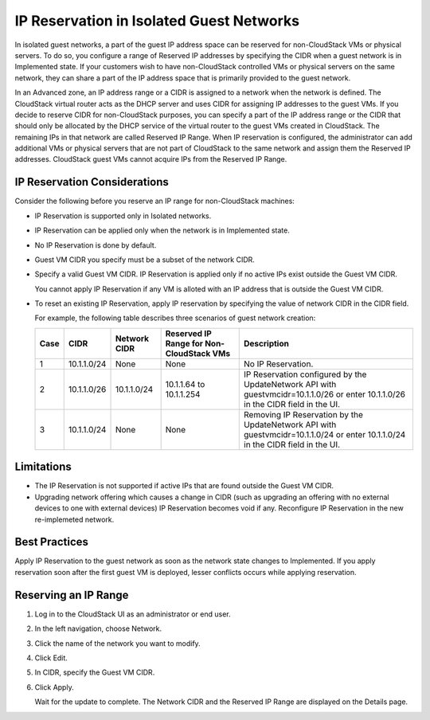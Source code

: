 .. Licensed to the Apache Software Foundation (ASF) under one
   or more contributor license agreements.  See the NOTICE file
   distributed with this work for additional information#
   regarding copyright ownership.  The ASF licenses this file
   to you under the Apache License, Version 2.0 (the
   "License"); you may not use this file except in compliance
   with the License.  You may obtain a copy of the License at
   http://www.apache.org/licenses/LICENSE-2.0
   Unless required by applicable law or agreed to in writing,
   software distributed under the License is distributed on an
   "AS IS" BASIS, WITHOUT WARRANTIES OR CONDITIONS OF ANY
   KIND, either express or implied.  See the License for the
   specific language governing permissions and limitations
   under the License.


IP Reservation in Isolated Guest Networks
-----------------------------------------

In isolated guest networks, a part of the guest IP address space can be
reserved for non-CloudStack VMs or physical servers. To do so, you
configure a range of Reserved IP addresses by specifying the CIDR when a
guest network is in Implemented state. If your customers wish to have
non-CloudStack controlled VMs or physical servers on the same network,
they can share a part of the IP address space that is primarily provided
to the guest network.

In an Advanced zone, an IP address range or a CIDR is assigned to a
network when the network is defined. The CloudStack virtual router acts
as the DHCP server and uses CIDR for assigning IP addresses to the guest
VMs. If you decide to reserve CIDR for non-CloudStack purposes, you can
specify a part of the IP address range or the CIDR that should only be
allocated by the DHCP service of the virtual router to the guest VMs
created in CloudStack. The remaining IPs in that network are called
Reserved IP Range. When IP reservation is configured, the administrator
can add additional VMs or physical servers that are not part of
CloudStack to the same network and assign them the Reserved IP
addresses. CloudStack guest VMs cannot acquire IPs from the Reserved IP
Range.


IP Reservation Considerations
~~~~~~~~~~~~~~~~~~~~~~~~~~~~~

Consider the following before you reserve an IP range for non-CloudStack
machines:

-  IP Reservation is supported only in Isolated networks.

-  IP Reservation can be applied only when the network is in Implemented
   state.

-  No IP Reservation is done by default.

-  Guest VM CIDR you specify must be a subset of the network CIDR.

-  Specify a valid Guest VM CIDR. IP Reservation is applied only if no
   active IPs exist outside the Guest VM CIDR.

   You cannot apply IP Reservation if any VM is alloted with an IP
   address that is outside the Guest VM CIDR.

-  To reset an existing IP Reservation, apply IP reservation by
   specifying the value of network CIDR in the CIDR field.

   For example, the following table describes three scenarios of guest
   network creation:

   .. cssclass:: table-striped table-bordered table-hover

   ===== ============= ============== ======================================== ========================================================
   Case  CIDR          Network CIDR   Reserved IP Range for Non-CloudStack VMs Description
   ===== ============= ============== ======================================== ========================================================
   1     10.1.1.0/24   None           None                                     No IP Reservation.
   2     10.1.1.0/26   10.1.1.0/24    10.1.1.64 to 10.1.1.254                  IP Reservation configured by the UpdateNetwork API with
                                                                               guestvmcidr=10.1.1.0/26 or enter 10.1.1.0/26 in the CIDR
                                                                               field in the UI.
   3     10.1.1.0/24   None           None                                     Removing IP Reservation by the UpdateNetwork API with
                                                                               guestvmcidr=10.1.1.0/24 or enter 10.1.1.0/24 in the CIDR
                                                                               field in the UI.
   ===== ============= ============== ======================================== ========================================================


Limitations
~~~~~~~~~~~

-  The IP Reservation is not supported if active IPs that are found
   outside the Guest VM CIDR.

-  Upgrading network offering which causes a change in CIDR (such as
   upgrading an offering with no external devices to one with external
   devices) IP Reservation becomes void if any. Reconfigure IP
   Reservation in the new re-implemeted network.


Best Practices
~~~~~~~~~~~~~~

Apply IP Reservation to the guest network as soon as the network state
changes to Implemented. If you apply reservation soon after the first
guest VM is deployed, lesser conflicts occurs while applying
reservation.


Reserving an IP Range
~~~~~~~~~~~~~~~~~~~~~

#. Log in to the CloudStack UI as an administrator or end user.

#. In the left navigation, choose Network.

#. Click the name of the network you want to modify.

#. Click Edit. |ip-edit-icon.png|

#. In CIDR, specify the Guest VM CIDR.

#. Click Apply.

   Wait for the update to complete. The Network CIDR and the Reserved IP
   Range are displayed on the Details page.


.. |ip-edit-icon.png| image:: /_static/images/edit-icon.png
   :alt: button to edit.
